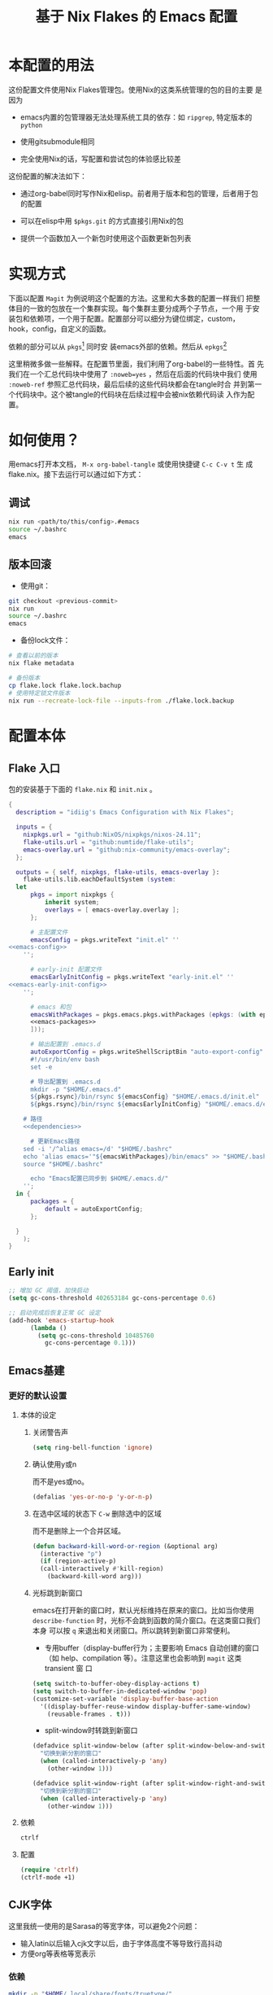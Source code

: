 :PROPERTIES:
:GPTEL_MODEL: gpt-4o-mini
:GPTEL_BACKEND: ChatGPT
:GPTEL_SYSTEM: You are a large language model living in Emacs and a helpful assistant. Respond concisely.
:GPTEL_BOUNDS: nil
:END:
#+TITLE: 基于 Nix Flakes 的 Emacs 配置

* 本配置的用法
:PROPERTIES:
:header-args: :tangle no
:END:

这份配置文件使用Nix Flakes管理包。使用Nix的这类系统管理的包的目的主要
是因为

- emacs内置的包管理器无法处理系统工具的依存：如 =ripgrep=, 特定版本的
  =python=

- 使用gitsubmodule相同

- 完全使用Nix的话，写配置和尝试包的体验感比较差

这份配置的解决法如下：

- 通过org-babel同时写作Nix和elisp。前者用于版本和包的管理，后者用于包
  的配置

- 可以在elisp中用 =$pkgs.git= 的方式直接引用Nix的包
  
- 提供一个函数加入一个新包时使用这个函数更新包列表

* 实现方式
:PROPERTIES:
:header-args: :tangle no
:END:

下面以配置 =Magit= 为例说明这个配置的方法。这里和大多数的配置一样我们
把整体目的一致的包放在一个集群实现。每个集群主要分成两个子节点，一个用
于安装包和依赖项，一个用于配置。配置部分可以细分为键位绑定，custom，
hook，config，自定义的函数。

依赖的部分可以从 =pkgs=[fn::=nixpkgs.legacyPackages.${system}=] 同时安
装emacs外部的依赖。然后从 =epkgs=[fn::=pkgs.emacs.pkgs.withPackages=]

这里稍微多做一些解释。在配置节里面，我们利用了org-babel的一些特性。首
先我们在一个汇总代码块中使用了 =:noweb=yes= ，然后在后面的代码块中我们
使用 =:noweb-ref= 参照汇总代码块，最后后续的这些代码块都会在tangle时合
并到第一个代码块中。这个被tangle的代码块在后续过程中会被nix依赖代码读
入作为配置。

* 如何使用？
:PROPERTIES:
:header-args: :tangle no
:END:

用emacs打开本文档， =M-x org-babel-tangle= 或使用快捷键 =C-c C-v t= 生
成flake.nix。接下去运行可以通过如下方式：

** 调试
#+begin_src sh
  nix run <path/to/this/config>.#emacs
  source ~/.bashrc
  emacs
#+end_src

** 版本回滚

- 使用git：
#+begin_src sh
  git checkout <previous-commit>
  nix run
  source ~/.bashrc
  emacs
#+end_src

- 备份lock文件：
#+begin_src sh
  # 查看以前的版本
  nix flake metadata

  # 备份版本
  cp flake.lock flake.lock.bachup
  # 使用特定锁文件版本
  nix run --recreate-lock-file --inputs-from ./flake.lock.backup
#+end_src

* 配置本体
:PROPERTIES:
:header-args: :tangle no
:END:

** Flake 入口

包的安装基于下面的 =flake.nix= 和 =init.nix= 。

#+BEGIN_SRC nix :tangle flake.nix :noweb yes
  {
    description = "idiig's Emacs Configuration with Nix Flakes";

    inputs = {
      nixpkgs.url = "github:NixOS/nixpkgs/nixos-24.11";
      flake-utils.url = "github:numtide/flake-utils";
      emacs-overlay.url = "github:nix-community/emacs-overlay";
    };

    outputs = { self, nixpkgs, flake-utils, emacs-overlay }:
      flake-utils.lib.eachDefaultSystem (system:
	let
		pkgs = import nixpkgs {
			inherit system;
			overlays = [ emacs-overlay.overlay ];
		};

		# 主配置文件
		emacsConfig = pkgs.writeText "init.el" ''
  <<emacs-config>>
	  '';

		# early-init 配置文件
		emacsEarlyInitConfig = pkgs.writeText "early-init.el" ''
  <<emacs-early-init-config>>
	  '';

		# emacs 和包
		emacsWithPackages = pkgs.emacs.pkgs.withPackages (epkgs: (with epkgs; [
	    <<emacs-packages>>
		]));

		# 输出配置到 .emacs.d
		autoExportConfig = pkgs.writeShellScriptBin "auto-export-config" ''
	    #!/usr/bin/env bash
	    set -e

	    # 导出配置到 .emacs.d
	    mkdir -p "$HOME/.emacs.d"
	    ${pkgs.rsync}/bin/rsync ${emacsConfig} "$HOME/.emacs.d/init.el"
	    ${pkgs.rsync}/bin/rsync ${emacsEarlyInitConfig} "$HOME/.emacs.d/early-init.el"

      # 路径
      <<dependencies>>

	    # 更新Emacs路径
      sed -i '/^alias emacs=/d' "$HOME/.bashrc"
      echo 'alias emacs='"${emacsWithPackages}/bin/emacs" >> "$HOME/.bashrc"
      source "$HOME/.bashrc"

	    echo "Emacs配置已同步到 $HOME/.emacs.d/"
	  '';
	in {
		packages = {
			default = autoExportConfig;
		};

	}
      );
  }
#+END_SRC

** Early init
:PROPERTIES:
:header-args: :noweb-ref emacs-early-init-config
:END:

#+begin_src emacs-lisp
  ;; 增加 GC 阈值，加快启动
  (setq gc-cons-threshold 402653184 gc-cons-percentage 0.6)

  ;; 启动完成后恢复正常 GC 设定
  (add-hook 'emacs-startup-hook
	    (lambda ()
	      (setq gc-cons-threshold 10485760
		    gc-cons-percentage 0.1)))
#+end_src

** Emacs基建
*** 更好的默认设置
**** 本体的设定
:PROPERTIES:
:header-args: :noweb-ref emacs-config
:END:

***** 关闭警告声
#+begin_src emacs-lisp
  (setq ring-bell-function 'ignore)
#+end_src

***** 确认使用y或n

而不是yes或no。
#+begin_src emacs-lisp
  (defalias 'yes-or-no-p 'y-or-n-p)
#+end_src

***** 在选中区域的状态下 =C-w= 删除选中的区域

而不是删除上一个合并区域。
#+begin_src emacs-lisp
  (defun backward-kill-word-or-region (&optional arg)
    (interactive "p")
    (if (region-active-p)
	(call-interactively #'kill-region)
      (backward-kill-word arg)))
#+end_src

***** 光标跳到新窗口

emacs在打开新的窗口时，默认光标维持在原来的窗口。比如当你使用
=describe-function= 时，光标不会跳到函数的简介窗口。在这类窗口我们本身
可以按 =q= 来退出和关闭窗口。所以跳转到新窗口非常便利。

- 专用buffer（display-buffer行为；主要影响 Emacs 自动创建的窗口（如
  help、compilation 等）。注意这里也会影响到 =magit= 这类 transient 窗
  口
#+begin_src emacs-lisp
  (setq switch-to-buffer-obey-display-actions t)
  (setq switch-to-buffer-in-dedicated-window 'pop)
  (customize-set-variable 'display-buffer-base-action
    '((display-buffer-reuse-window display-buffer-same-window)
      (reusable-frames . t)))
#+end_src

- split-window时转跳到新窗口
#+begin_src emacs-lisp
  (defadvice split-window-below (after split-window-below-and-switch activate)
    "切换到新分割的窗口"
    (when (called-interactively-p 'any)
      (other-window 1)))

  (defadvice split-window-right (after split-window-right-and-switch activate)
    "切换到新分割的窗口"
    (when (called-interactively-p 'any)
      (other-window 1)))
#+end_src

**** 依赖
:PROPERTIES:
:header-args: :noweb-ref emacs-packages
:END:

#+BEGIN_SRC nix 
  ctrlf
#+END_SRC

**** 配置
:PROPERTIES:
:header-args: :noweb-ref emacs-config
:END:

#+begin_src emacs-lisp
  (require 'ctrlf)
  (ctrlf-mode +1)
#+end_src

** CJK字体

这里我统一使用的是Sarasa的等宽字体，可以避免2个问题：
- 输入latin以后输入cjk文字以后，由于字体高度不等导致行高抖动
- 方便org等表格等宽表示

*** 依赖
:PROPERTIES:
:header-args: :noweb-ref dependencies
:END:
#+begin_src sh
  mkdir -p "$HOME/.local/share/fonts/truetype/"
  ${pkgs.rsync}/bin/rsync -av ${pkgs.sarasa-gothic}/share/fonts/truetype/ "$HOME/.local/share/fonts/sarasa-gothic/"
  fc-cache -f -v ~/.local/share/fonts/
#+end_src

*** 配置
:PROPERTIES:
:header-args: :noweb-ref emacs-config
:END:

#+begin_src emacs-lisp
  (add-hook 'after-init-hook
	    (lambda ()
	      (let ((my-font-height 140)
		    (my-font "Sarasa Mono SC"))
		(set-face-attribute 'default nil :family my-font :height my-font-height))))

  ;; 工具栏，菜单保持默认字体
  (set-face-attribute 'menu nil :inherit 'unspecified)
  (set-face-attribute 'tool-bar nil :inherit 'unspecified)
#+end_src

** 日文

*** 输入法

**** 依赖
:PROPERTIES:
:header-args: :noweb-ref emacs-packages
:END:

#+BEGIN_SRC nix 
  ddskk
#+END_SRC

**** 配置
:PROPERTIES:
:header-args: :noweb-ref emacs-config
:END:

#+begin_src emacs-lisp
  (global-set-key (kbd "C-x j") 'skk-mode)

  (with-eval-after-load 'ddskk
    (setq skk-server-inhibit-startup-server nil)
    (setq skk-server-host "localhost")
    (setq skk-server-portnum 55100)
    (setq skk-share-private-jisyo t)

    ;; 候补显示设置
    (setq skk-show-inline t)
    (setq skk-show-tooltip t)
    (setq skk-show-candidates-always-pop-to-buffer t)
    (setq skk-henkan-show-candidates-rows 2)

    ;; 行为设置
    (setq skk-egg-like-newline t)
    (setq skk-delete-implies-kakutei nil)
    (setq skk-use-look t)
    (setq skk-auto-insert-paren t)
    (setq skk-henkan-strict-okuri-precedence t)

    ;; 加载额外功能
    (require 'skk-hint)
    (add-hook 'skk-load-hook
	      (lambda ()
		(require 'context-skk)))

    ;; 片假名转换设置
    (setq skk-search-katakana 'jisx0201-kana))

  ;; (require 'ddskk nil t)
#+end_src

*** TODO 检索（Migemo）
**** 依赖
:PROPERTIES:
:header-args: :noweb-ref emacs-packages
:END:
**** 配置
:PROPERTIES:
:header-args: :noweb-ref emacs-config
:END:

** 中文

*** 输入法

**** 依赖
:PROPERTIES:
:header-args: :noweb-ref emacs-packages
:END:

#+BEGIN_SRC nix 
  # (pkgs.emacsPackages.pyim.overrideAttrs (old: {
  #     nativeComp = false;
  # }))
  pyim
  pyim-basedict
#+END_SRC

**** 配置
:PROPERTIES:
:header-args: :noweb-ref emacs-config
:END:

***** 基础设定
#+begin_src emacs-lisp
  (with-eval-after-load 'pyim
    ;; 基本设置
    (setq default-input-method "pyim")
    (setq pyim-dcache-directory "~/.emacs.d/.cache/pyim/dcache/")
    ;; 输入法设置为全拼
    (setq pyim-default-scheme 'quanpin)
    ;; 启用搜索功能
    (pyim-isearch-mode 1)
    ;; 选词框设置
    (setq pyim-page-tooltip 'popup)
    (setq pyim-page-length 5)
    ;; 加载并启用基础词库
    (require 'pyim-basedict)
    (pyim-basedict-enable))

  ;; diminish 设置 (如果使用 diminish)
  (with-eval-after-load 'diminish
    (diminish 'pyim-isearch-mode))
#+end_src

#+begin_src emacs-lisp
  (with-eval-after-load 'pyim
    (require 'pyim-cstring-utils)

    ;; C-return 把当前选中的位置转换为正则表达
    (define-key minibuffer-local-map (kbd "C-<return>") 'pyim-cregexp-convert-at-point)

    ;; 中文状态下的前进后退词
    (global-set-key (kbd "M-f") 'pyim-forward-word)
    (global-set-key (kbd "M-b") 'pyim-backward-word)
    )
#+end_src

***** 正则表达交互

***** Orderless交互
#+begin_src emacs-lisp
  ;; 确保在 orderless 加载后再加载这些配置
  (with-eval-after-load 'orderless
    ;; 拼音检索字符串功能
    (defun zh-orderless-regexp (orig_func component)
      (call-interactively #'pyim-activate)
      (call-interactively #'pyim-deactivate)
      (let ((result (funcall orig_func component)))
	(pyim-cregexp-build result)))
    (advice-add 'orderless-regexp :around #'zh-orderless-regexp))
#+end_src

** Git相关配置

*** 依赖
:PROPERTIES:
:header-args: :noweb-ref emacs-packages
:END:

**** Magit
#+BEGIN_SRC nix
  magit
#+END_SRC

**** Git 目录路径
#+begin_src emacs-lisp  :noweb-ref emacs-config
  (add-to-list 'exec-path "${pkgs.git}/bin")
#+end_src

*** 配置
:PROPERTIES:
:header-args: :noweb-ref emacs-config
:END:

**** Magit

***** 基础设定
#+BEGIN_SRC emacs-lisp
  (require 'magit)
#+END_SRC

** 编程语言
*** 我有可能使用的语言
:PROPERTIES:
:header-args: :noweb-ref emacs-config
:END:

#+begin_src emacs-lisp
  (defvar idiig/language-list
    '("emacs-lisp" "python" "C" "shell" "js" "clojure" "css" "nix"
      "dot" "gnuplot" "R" "sql" "awk" "haskell" "latex" "lisp"
      "org" "julia" "scheme" "sqlite")
    "支持的编程语言列表。")
#+end_src

** Org Mode相关配置
*** Org本体
:PROPERTIES:
:header-args: :noweb-ref emacs-config
:END:

**** 函数与advice

=org-insert-structure-template= 后选择 =s= (src block) 时自动提示插入代码块的语言

#+begin_src emacs-lisp
  (with-eval-after-load 'org
    (defun idiig/org-insert-structure-template-src-advice (orig-fun type)
      "Advice for org-insert-structure-template to handle src blocks."
      (if (string= type "src")  ; 判断条件为 "src"
	  (let ((selected-type (ido-completing-read "Source code type: " idiig/language-list)))
	    (funcall orig-fun (format "src %s" selected-type)))
	(funcall orig-fun type)))

    (advice-add 'org-insert-structure-template :around #'idiig/org-insert-structure-template-src-advice))
#+end_src

**** 代码块支持语言
***** 依赖
由于 =ob-nix= 还没有默认。我们需要添加这些依赖

#+begin_src nix :noweb-ref emacs-packages
  ob-nix
#+end_src

***** 配置
#+begin_src emacs-lisp
  (defun idiig/load-org-babel-languages ()
    "根据 `idiig/language-list` 启用 `org-babel` 语言。"
    (let ((languages '()))
      (dolist (lang idiig/language-list)
	(push (cons (intern lang) t) languages)) ;; 将字符串转换为符号
      (org-babel-do-load-languages 'org-babel-load-languages languages)))

  (add-hook 'org-mode-hook #'idiig/load-org-babel-languages)
#+end_src

**** TODO 基础设定

: custom
#+BEGIN_SRC emacs-lisp
  (with-eval-after-load 'org
    (setq org-support-shift-select 2)  ; 允许shift用于选择
    ;; (require 'org-tempo)               ; 允许<Tab补齐org插入环境
    )
#+END_SRC

** AI辅助功能

*** 文档写作

**** gptel.el

***** 依赖
:PROPERTIES:
:header-args: :noweb-ref emacs-packages
:END:

#+BEGIN_SRC nix
  gptel
#+END_SRC

***** TODO 配置
:PROPERTIES:
:header-args: :noweb-ref emacs-config
:END:

*** Aider

**** 依赖
:PROPERTIES:
:header-args: :noweb-ref emacs-packages
:END:

***** TODO Aider.el
#+BEGIN_SRC nix
  # aider
#+END_SRC

***** Aider 目录路径
#+begin_src emacs-lisp  :noweb-ref emacs-config
  (add-to-list 'exec-path "${pkgs.aider-chat}/bin")
#+end_src

**** TODO 配置
:PROPERTIES:
:header-args: :noweb-ref emacs-config
:END:

** 模态编辑（Meow）
*** 依赖
:PROPERTIES:
:header-args: :noweb-ref emacs-packages
:END:
#+begin_src nix
  meow
  meow-tree-sitter
#+end_src

*** 配置
:PROPERTIES:
:header-args: :noweb-ref emacs-config
:END:

#+begin_src emacs-lisp
  ;; (defalias 'meow-visit #'ctrlf-forward-default) ; 需要ctrlf

  ;; https://github.com/meow-edit/meow/blob/master/KEYBINDING_QWERTY.org
  (defun meow-setup ()
    (setq meow-cheatsheet-layout meow-cheatsheet-layout-qwerty)
    (meow-motion-define-key
     '("j" . meow-next)
     '("k" . meow-prev)
     '("<escape>" . ignore))
    (meow-leader-define-key
     ;; Use SPC (0-9) for digit arguments.
     '("1" . meow-digit-argument)
     '("2" . meow-digit-argument)
     '("3" . meow-digit-argument)
     '("4" . meow-digit-argument)
     '("5" . meow-digit-argument)
     '("6" . meow-digit-argument)
     '("7" . meow-digit-argument)
     '("8" . meow-digit-argument)
     '("9" . meow-digit-argument)
     '("0" . meow-digit-argument)
     '("/" . meow-keypad-describe-key)
     '("?" . meow-cheatsheet))
    (meow-normal-define-key
     '("0" . meow-expand-0)
     '("9" . meow-expand-9)
     '("8" . meow-expand-8)
     '("7" . meow-expand-7)
     '("6" . meow-expand-6)
     '("5" . meow-expand-5)
     '("4" . meow-expand-4)
     '("3" . meow-expand-3)
     '("2" . meow-expand-2)
     '("1" . meow-expand-1)
     '("-" . negative-argument)
     '(";" . meow-reverse)
     '("," . meow-inner-of-thing)
     '("." . meow-bounds-of-thing)
     '("[" . meow-beginning-of-thing)
     '("]" . meow-end-of-thing)
     '("a" . meow-append)
     '("A" . meow-open-below)
     '("b" . meow-back-word)
     '("B" . meow-back-symbol)
     '("c" . meow-change)
     '("d" . meow-delete)
     '("D" . meow-backward-delete)
     '("e" . meow-next-word)
     '("E" . meow-next-symbol)
     '("f" . meow-find)
     '("g" . meow-cancel-selection)
     '("G" . meow-grab)
     '("h" . meow-left)
     '("H" . meow-left-expand)
     '("i" . meow-insert)
     '("I" . meow-open-above)
     '("j" . meow-next)
     '("J" . meow-next-expand)
     '("k" . meow-prev)
     '("K" . meow-prev-expand)
     '("l" . meow-right)
     '("L" . meow-right-expand)
     '("m" . meow-join)
     '("n" . meow-search)
     '("o" . meow-block)
     '("O" . meow-to-block)
     '("p" . meow-yank)
     '("q" . meow-quit)
     '("Q" . meow-goto-line)
     '("r" . meow-replace)
     '("R" . meow-swap-grab)
     '("s" . meow-kill)
     '("t" . meow-till)
     '("u" . meow-undo)
     '("U" . meow-undo-in-selection)
     '("v" . meow-visit)
     '("w" . meow-mark-word)
     '("W" . meow-mark-symbol)
     '("x" . meow-line)
     '("X" . meow-goto-line)
     '("y" . meow-save)
     '("Y" . meow-sync-grab)
     '("z" . meow-pop-selection)
     '("'" . repeat)
     '("<escape>" . ignore)))

  (require 'meow)
  (meow-setup)
  (meow-global-mode 1)
#+end_src

给meow增加treesitter的功能：
#+begin_src emacs-lisp
  (require 'meow-tree-sitter)
  (meow-tree-sitter-register-defaults)  
#+end_src

在 meow-edit 退出 insert-state 时，当前输入方式自动被关闭，而再次进入
insert-state 时重新打开输入方式：
#+begin_src emacs-lisp
  (defvar-local the-late-input-method nil)
  (add-hook 'meow-insert-enter-hook
	    (lambda ()
	      (activate-input-method the-late-input-method)))
  (add-hook 'meow-insert-exit-hook
	    (lambda ()
	      (setq the-late-input-method current-input-method)
	      (deactivate-input-method)))
#+end_src
